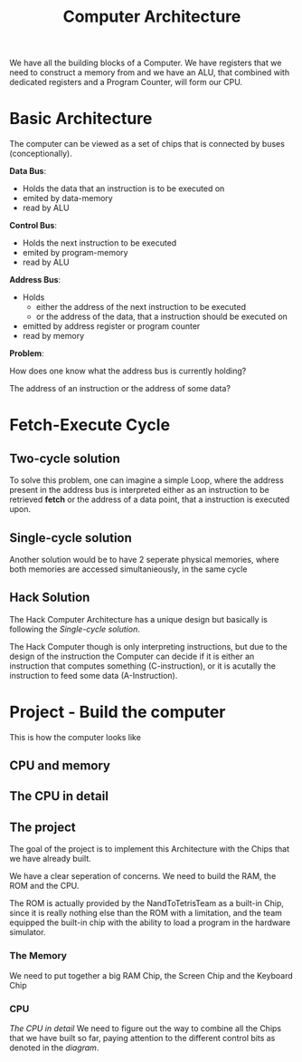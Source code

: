 #+title: Computer Architecture

We have all the building blocks of a Computer. We have registers that we need to construct a memory from and we have an ALU, that combined with dedicated registers and a Program Counter, will form our CPU.

* Basic Architecture

The computer can be viewed as a set of chips that is connected by buses (conceptionally).

[[file:imgs/basic_archi.png]]

*Data Bus*:
- Holds the data that an instruction is to be executed on
- emited by data-memory
- read by ALU

*Control Bus*:
- Holds the next instruction to be executed
- emited by program-memory
- read by ALU

*Address Bus*:
- Holds
  - either the address of the next instruction to be executed
  - or the address of the data, that a instruction should be executed on
- emitted by address register or program counter
- read by memory

*Problem*:

How does one know what the address bus is currently holding?

The address of an instruction or the address of some data?

* Fetch-Execute Cycle

[[file:imgs/fetch_execute_issues.png]]

** Two-cycle solution

To solve this problem, one can imagine a simple Loop, where the address present in the address bus is interpreted either as an instruction to be retrieved *fetch* or the address of a data point, that a instruction is executed upon.

[[file:imgs/twoCycle.png]]

** Single-cycle solution

Another solution would be to have 2 seperate physical memories, where both memories are accessed simultanieously, in the same cycle

[[file:imgs/single_cycle.png]]

** Hack Solution

The Hack Computer Architecture has a unique design but basically is following the [[*Single-cycle solution][Single-cycle solution]].

The Hack Computer though is only interpreting instructions, but due to the design of the instruction the Computer can decide if it is either an instruction that computes something (C-instruction), or it is acutally the instruction to feed some data (A-Instruction).

[[file:imgs/CPU_abstraction.png]]

* Project - Build the computer

This is how the computer looks like

** CPU and memory

[[file:imgs/hackComputer2.png]]

** The CPU in detail

[[file:imgs/hackComputer.png]]

** The project

The goal of the project is to implement this Architecture with the Chips that we have already built.

We have a clear seperation of concerns. We need to build the RAM, the ROM and the CPU.

The ROM is actually provided by the NandToTetrisTeam as a built-in Chip, since it is really nothing else than the ROM with a limitation, and the team equipped the built-in chip with the ability to load a program in the hardware simulator.

*** The Memory

We need to put together a big RAM Chip, the Screen Chip and the Keyboard Chip

*** CPU
[[*The CPU in detail][The CPU in detail]]
We need to figure out the way to combine all the Chips that we have built so far, paying attention to the different control bits as denoted in the [[*The CPU in detail][diagram]].
